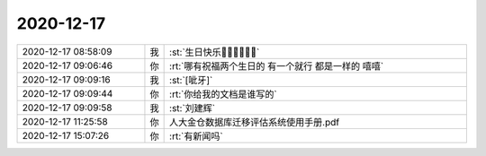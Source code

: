 2020-12-17
-------------

.. list-table::
   :widths: 25, 1, 60

   * - 2020-12-17 08:58:09
     - 我
     - :st:`生日快乐🎂🎂🎂🎁🎁🎁`
   * - 2020-12-17 09:06:46
     - 你
     - :rt:`哪有祝福两个生日的 有一个就行 都是一样的 嘻嘻`
   * - 2020-12-17 09:09:16
     - 我
     - :st:`[呲牙]`
   * - 2020-12-17 09:09:44
     - 你
     - :rt:`你给我的文档是谁写的`
   * - 2020-12-17 09:09:58
     - 我
     - :st:`刘建辉`
   * - 2020-12-17 11:25:58
     - 你
     - 人大金仓数据库迁移评估系统使用手册.pdf
   * - 2020-12-17 15:07:26
     - 你
     - :rt:`有新闻吗`